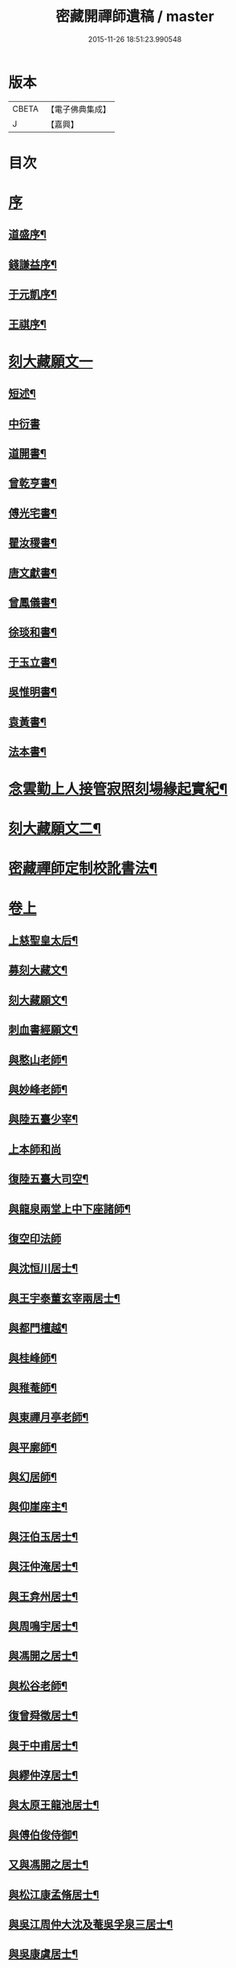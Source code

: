 #+TITLE: 密藏開禪師遺稿 / master
#+DATE: 2015-11-26 18:51:23.990548
* 版本
 |     CBETA|【電子佛典集成】|
 |         J|【嘉興】    |

* 目次
* [[file:KR6q0189_001.txt::001-0001a1][序]]
** [[file:KR6q0189_001.txt::001-0001a2][道盛序¶]]
** [[file:KR6q0189_001.txt::0001c2][錢謙益序¶]]
** [[file:KR6q0189_001.txt::0002a12][于元凱序¶]]
** [[file:KR6q0189_001.txt::0002b22][王祺序¶]]
* [[file:KR6q0189_001.txt::0003a1][刻大藏願文一]]
** [[file:KR6q0189_001.txt::0003a2][短述¶]]
** [[file:KR6q0189_001.txt::0003a12][中衍書]]
** [[file:KR6q0189_001.txt::0003a22][道開書¶]]
** [[file:KR6q0189_001.txt::0003b12][曾乾亨書¶]]
** [[file:KR6q0189_001.txt::0003c2][傅光宅書¶]]
** [[file:KR6q0189_001.txt::0003c22][瞿汝稷書¶]]
** [[file:KR6q0189_001.txt::0004a12][唐文獻書¶]]
** [[file:KR6q0189_001.txt::0004b2][曾鳳儀書¶]]
** [[file:KR6q0189_001.txt::0004b22][徐琰和書¶]]
** [[file:KR6q0189_001.txt::0004c12][于玉立書¶]]
** [[file:KR6q0189_001.txt::0005a2][吳惟明書¶]]
** [[file:KR6q0189_001.txt::0005a22][袁黃書¶]]
** [[file:KR6q0189_001.txt::0005c22][法本書¶]]
* [[file:KR6q0189_001.txt::0006b22][念雲勤上人接管寂照刻場緣起實紀¶]]
* [[file:KR6q0189_001.txt::0006c12][刻大藏願文二¶]]
* [[file:KR6q0189_001.txt::0007a2][密藏禪師定制校訛書法¶]]
* [[file:KR6q0189_001.txt::0007b1][卷上]]
** [[file:KR6q0189_001.txt::0007b5][上慈聖皇太后¶]]
** [[file:KR6q0189_001.txt::0007b18][募刻大藏文¶]]
** [[file:KR6q0189_001.txt::0007c28][刻大藏願文¶]]
** [[file:KR6q0189_001.txt::0008a19][刺血書經願文¶]]
** [[file:KR6q0189_001.txt::0008b10][與憨山老師¶]]
** [[file:KR6q0189_001.txt::0008c14][與妙峰老師¶]]
** [[file:KR6q0189_001.txt::0008c30][與陸五臺少宰¶]]
** [[file:KR6q0189_001.txt::0009a30][上本師和尚]]
** [[file:KR6q0189_001.txt::0009c7][復陸五臺大司空¶]]
** [[file:KR6q0189_001.txt::0010a21][與龍泉兩堂上中下座諸師¶]]
** [[file:KR6q0189_001.txt::0010a30][復空印法師]]
** [[file:KR6q0189_001.txt::0010c7][與沈恒川居士¶]]
** [[file:KR6q0189_001.txt::0010c29][與王宇泰董玄宰兩居士¶]]
** [[file:KR6q0189_001.txt::0011b16][與都門檀越¶]]
** [[file:KR6q0189_001.txt::0012a6][與桂峰師¶]]
** [[file:KR6q0189_001.txt::0012a17][與稚菴師¶]]
** [[file:KR6q0189_001.txt::0012a25][與東禪月亭老師¶]]
** [[file:KR6q0189_001.txt::0012b20][與平廓師¶]]
** [[file:KR6q0189_001.txt::0012c16][與幻居師¶]]
** [[file:KR6q0189_001.txt::0012c24][與仰崖座主¶]]
** [[file:KR6q0189_001.txt::0013a14][與汪伯玉居士¶]]
** [[file:KR6q0189_001.txt::0013a26][與汪仲淹居士¶]]
** [[file:KR6q0189_001.txt::0013b5][與王弇州居士¶]]
** [[file:KR6q0189_001.txt::0013b17][與周鳴宇居士¶]]
** [[file:KR6q0189_001.txt::0013b29][與馮開之居士¶]]
** [[file:KR6q0189_001.txt::0013c14][與松谷老師¶]]
** [[file:KR6q0189_001.txt::0013c26][復曾舜徵居士¶]]
** [[file:KR6q0189_001.txt::0014a10][與于中甫居士¶]]
** [[file:KR6q0189_001.txt::0014b23][與繆仲淳居士¶]]
** [[file:KR6q0189_001.txt::0014c10][與太原王龍池居士¶]]
** [[file:KR6q0189_001.txt::0014c19][與傅伯俊侍御¶]]
** [[file:KR6q0189_001.txt::0015a22][又與馮開之居士¶]]
** [[file:KR6q0189_001.txt::0015b14][與松江康孟脩居士¶]]
** [[file:KR6q0189_001.txt::0015c2][與吳江周仲大沈及菴吳孚泉三居士¶]]
** [[file:KR6q0189_001.txt::0015c14][與吳康虞居士¶]]
** [[file:KR6q0189_001.txt::0016a6][與瞿元立居士¶]]
** [[file:KR6q0189_001.txt::0016a20][與賀知機伯仲¶]]
** [[file:KR6q0189_001.txt::0016b10][與徐孺東尚寶¶]]
** [[file:KR6q0189_001.txt::0016c10][與顧襟宇少參¶]]
** [[file:KR6q0189_001.txt::0016c24][復王元美居士¶]]
** [[file:KR6q0189_001.txt::0017a4][楞嚴問荅機緣¶]]
** [[file:KR6q0189_001.txt::0017a10][與王龍池方伯¶]]
** [[file:KR6q0189_001.txt::0017a23][與徐文卿居士¶]]
** [[file:KR6q0189_001.txt::0017c8][與傅侍御¶]]
** [[file:KR6q0189_001.txt::0018b11][與某¶]]
** [[file:KR6q0189_001.txt::0018c2][與真實居士¶]]
* [[file:KR6q0189_002.txt::002-0020b1][卷下]]
** [[file:KR6q0189_002.txt::002-0020b5][上本師和尚¶]]
** [[file:KR6q0189_002.txt::0020c9][與徐海觀居士¶]]
** [[file:KR6q0189_002.txt::0021a4][與曹林師兄¶]]
** [[file:KR6q0189_002.txt::0021b2][與曙天師弟¶]]
** [[file:KR6q0189_002.txt::0021b19][與李次公居士¶]]
** [[file:KR6q0189_002.txt::0021c2][又與曙天師弟¶]]
** [[file:KR6q0189_002.txt::0021c19][與忠菴師¶]]
** [[file:KR6q0189_002.txt::0022a7][與沈及菴吳孚泉周仲大周季華四居士¶]]
** [[file:KR6q0189_002.txt::0022b2][與朱濟川樂子晉二居士¶]]
** [[file:KR6q0189_002.txt::0022b15][復董玄宰太史鏡喻辨¶]]
** [[file:KR6q0189_002.txt::0023b5][與孫仲來王宇靖于中甫三居士¶]]
** [[file:KR6q0189_002.txt::0023b25][與徐孟孺康孟脩陸中復三居士¶]]
** [[file:KR6q0189_002.txt::0023c14][與公錫居士¶]]
** [[file:KR6q0189_002.txt::0023c23][與幻居師兄¶]]
** [[file:KR6q0189_002.txt::0023c30][與傅伯俊居士¶]]
** [[file:KR6q0189_002.txt::0024a12][與汪仲淹居士¶]]
** [[file:KR6q0189_002.txt::0024a26][與曾舜徵居士¶]]
** [[file:KR6q0189_002.txt::0024b12][與馮開之居士¶]]
** [[file:KR6q0189_002.txt::0024b24][與賀知機伯仲¶]]
** [[file:KR6q0189_002.txt::0024c23][與大司空陸五臺¶]]
** [[file:KR6q0189_002.txt::0025a7][與張梅村居士¶]]
** [[file:KR6q0189_002.txt::0025a21][與陸五臺大司寇¶]]
** [[file:KR6q0189_002.txt::0025b17][荅岳石帆居士…¶]]
** [[file:KR6q0189_002.txt::0025b25][與黃貞父居士¶]]
** [[file:KR6q0189_002.txt::0025c12][與文卿居士¶]]
** [[file:KR6q0189_002.txt::0026a14][與盧晉明居士¶]]
** [[file:KR6q0189_002.txt::0026a25][與瑯琊空不空居士¶]]
** [[file:KR6q0189_002.txt::0026b11][與吳康虞居士¶]]
** [[file:KR6q0189_002.txt::0026b24][與威縣尹默齋居士¶]]
** [[file:KR6q0189_002.txt::0026c9][與曲陽鮑明府¶]]
** [[file:KR6q0189_002.txt::0026c20][與包澹然居士¶]]
** [[file:KR6q0189_002.txt::0027a2][與盧思齋總戎¶]]
** [[file:KR6q0189_002.txt::0027a16][與包瑞溪學憲¶]]
** [[file:KR6q0189_002.txt::0027b2][覲西如師索書六不齋自責語敘¶]]
** [[file:KR6q0189_002.txt::0027b26][與陳代州居士¶]]
** [[file:KR6q0189_002.txt::0027c3][復稽將軍¶]]
** [[file:KR6q0189_002.txt::0027c10][復罕峰道者貽蘋果¶]]
** [[file:KR6q0189_002.txt::0027c15][與馮把總¶]]
** [[file:KR6q0189_002.txt::0027c25][與于中甫潤甫伯仲¶]]
** [[file:KR6q0189_002.txt::0028a18][與嘉禾諸文學¶]]
** [[file:KR6q0189_002.txt::0028b7][與馮開之居士¶]]
** [[file:KR6q0189_002.txt::0028b23][與項東源居士¶]]
** [[file:KR6q0189_002.txt::0028c11][與張大心居士¶]]
** [[file:KR6q0189_002.txt::0028c21][與王龍池方伯¶]]
** [[file:KR6q0189_002.txt::0029a9][與傳伯俊居士¶]]
** [[file:KR6q0189_002.txt::0029a16][與徐太僕¶]]
** [[file:KR6q0189_002.txt::0029b3][與王龍池方伯¶]]
** [[file:KR6q0189_002.txt::0029b30][與曾舜徵居士]]
** [[file:KR6q0189_002.txt::0029c22][與王宇泰居士¶]]
** [[file:KR6q0189_002.txt::0030a17][跋某卷¶]]
** [[file:KR6q0189_002.txt::0030a23][與傳侍御¶]]
** [[file:KR6q0189_002.txt::0030b6][與房山王明府¶]]
** [[file:KR6q0189_002.txt::0030b29][與某¶]]
** [[file:KR6q0189_002.txt::0030c7][與傳侍御¶]]
** [[file:KR6q0189_002.txt::0031b19][代張中貴作戒文¶]]
** [[file:KR6q0189_002.txt::0031c5][重脩稽古寺記¶]]
** [[file:KR6q0189_002.txt::0031c30][與真實居士]]
** [[file:KR6q0189_002.txt::0032a28][與某¶]]
** [[file:KR6q0189_002.txt::0032b5][與某¶]]
** [[file:KR6q0189_002.txt::0032b11][與陸太宰¶]]
** [[file:KR6q0189_002.txt::0032b26][跋持準提陀羅尼福用解¶]]
** [[file:KR6q0189_002.txt::0032c16][明優婆夷薛氏塔銘¶]]
** [[file:KR6q0189_002.txt::0032c26][示寂先師楞嚴寺住持了然和尚行狀¶]]
* [[file:KR6q0189_002.txt::0033c2][後跋¶]]
* [[file:KR6q0189_002.txt::0033c22][遺稿始末略言¶]]
* [[file:KR6q0189_002.txt::0034a12][楞嚴寺規約]]
** [[file:KR6q0189_002.txt::0034a13][敘¶]]
** [[file:KR6q0189_002.txt::0034b2][規約¶]]
* [[file:KR6q0189_002.txt::0037a26][楞嚴寺禪堂規約¶]]
* [[file:KR6q0189_002.txt::0038c2][念雲勤公塔銘并序¶]]
* [[file:KR6q0189_002.txt::0039c2][附刻徑山請書¶]]
* [[file:KR6q0189_002.txt::0040b2][尊者與藏大師書¶]]
* 卷
** [[file:KR6q0189_001.txt][密藏開禪師遺稿 1]]
** [[file:KR6q0189_002.txt][密藏開禪師遺稿 2]]

